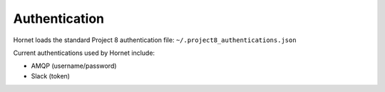 Authentication
==============

Hornet loads the standard Project 8 authentication file: ``~/.project8_authentications.json``

Current authentications used by Hornet include:

* AMQP (username/password)

* Slack (token)

